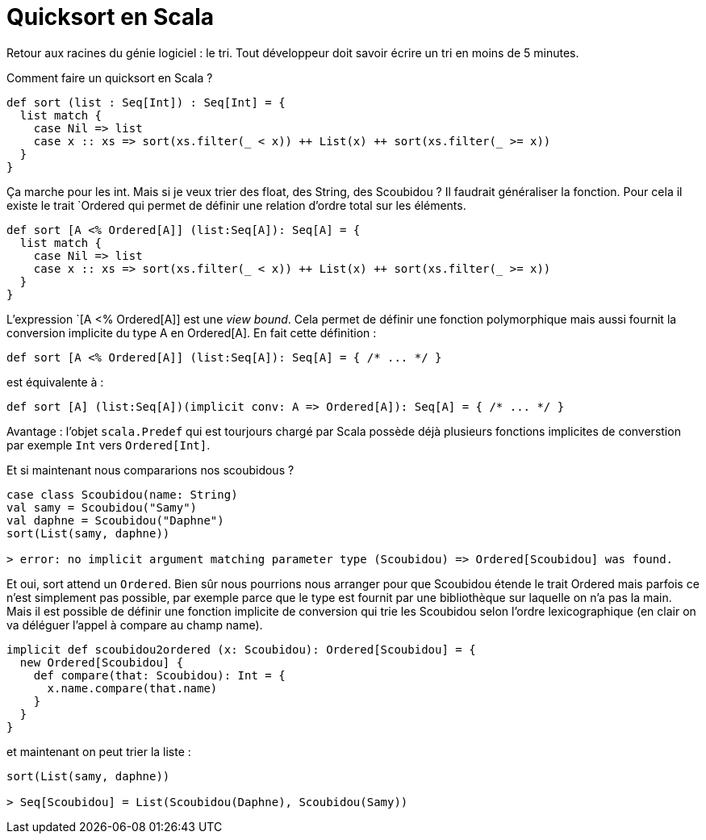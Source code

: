 = Quicksort en Scala
:hp-tags: scala,

Retour aux racines du génie logiciel : le tri. Tout développeur doit savoir écrire un tri en moins de 5 minutes.

Comment faire un quicksort en Scala ?

[source,scala]
----
def sort (list : Seq[Int]) : Seq[Int] = {
  list match {
    case Nil => list
    case x :: xs => sort(xs.filter(_ < x)) ++ List(x) ++ sort(xs.filter(_ >= x))
  }
}
----

Ça marche pour les int. Mais si je veux trier des float, des String, des Scoubidou ? Il faudrait généraliser la fonction. Pour cela il existe le trait `Ordered qui permet de définir une relation d’ordre total sur les éléments.

[source,scala]
----
def sort [A <% Ordered[A]] (list:Seq[A]): Seq[A] = {
  list match {
    case Nil => list
    case x :: xs => sort(xs.filter(_ < x)) ++ List(x) ++ sort(xs.filter(_ >= x))
  }
}
----

L’expression `[A <% Ordered[A]] est une _view bound_. Cela permet de définir une fonction polymorphique mais aussi fournit la conversion implicite du type A en Ordered[A]. En fait cette définition :

[source,scala]
----
def sort [A <% Ordered[A]] (list:Seq[A]): Seq[A] = { /* ... */ }
----

est équivalente à :

[source,scala]
----
def sort [A] (list:Seq[A])(implicit conv: A => Ordered[A]): Seq[A] = { /* ... */ }
----

Avantage : l’objet `scala.Predef` qui est tourjours chargé par Scala possède déjà plusieurs fonctions implicites de converstion par exemple `Int` vers `Ordered[Int]`.

Et si maintenant nous compararions nos scoubidous ?

[source,scala]
----
case class Scoubidou(name: String)
val samy = Scoubidou("Samy")
val daphne = Scoubidou("Daphne")
sort(List(samy, daphne))

> error: no implicit argument matching parameter type (Scoubidou) => Ordered[Scoubidou] was found.
----

Et oui, sort attend un `Ordered`. Bien sûr nous pourrions nous arranger pour que Scoubidou étende le trait Ordered mais parfois ce n’est simplement pas possible, par exemple parce que le type est fournit par une bibliothèque sur laquelle on n’a pas la main. Mais il est possible de définir une fonction implicite de conversion qui trie les Scoubidou selon l’ordre lexicographique (en clair on va déléguer l’appel à compare au champ name).

[source,scala]
----
implicit def scoubidou2ordered (x: Scoubidou): Ordered[Scoubidou] = {
  new Ordered[Scoubidou] {
    def compare(that: Scoubidou): Int = {
      x.name.compare(that.name)
    }
  }
}
----

et maintenant on peut trier la liste :

[source,scala]
----
sort(List(samy, daphne))

> Seq[Scoubidou] = List(Scoubidou(Daphne), Scoubidou(Samy))
----